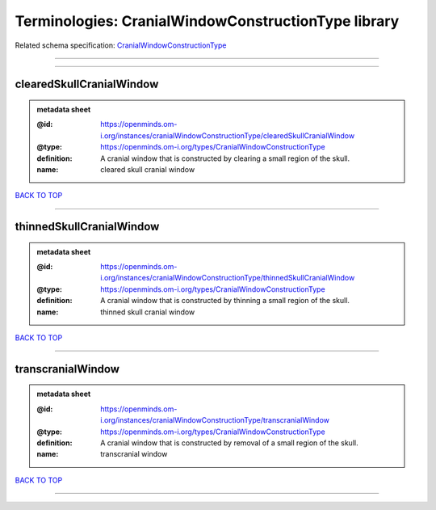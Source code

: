 ####################################################
Terminologies: CranialWindowConstructionType library
####################################################

Related schema specification: `CranialWindowConstructionType <https://openminds-documentation.readthedocs.io/en/latest/schema_specifications/controlledTerms/cranialWindowConstructionType.html>`_

------------

------------

clearedSkullCranialWindow
-------------------------

.. admonition:: metadata sheet

   :@id: https://openminds.om-i.org/instances/cranialWindowConstructionType/clearedSkullCranialWindow
   :@type: https://openminds.om-i.org/types/CranialWindowConstructionType
   :definition: A cranial window that is constructed by clearing a small region of the skull.
   :name: cleared skull cranial window

`BACK TO TOP <Terminologies: CranialWindowConstructionType library_>`_

------------

thinnedSkullCranialWindow
-------------------------

.. admonition:: metadata sheet

   :@id: https://openminds.om-i.org/instances/cranialWindowConstructionType/thinnedSkullCranialWindow
   :@type: https://openminds.om-i.org/types/CranialWindowConstructionType
   :definition: A cranial window that is constructed by thinning a small region of the skull.
   :name: thinned skull cranial window

`BACK TO TOP <Terminologies: CranialWindowConstructionType library_>`_

------------

transcranialWindow
------------------

.. admonition:: metadata sheet

   :@id: https://openminds.om-i.org/instances/cranialWindowConstructionType/transcranialWindow
   :@type: https://openminds.om-i.org/types/CranialWindowConstructionType
   :definition: A cranial window that is constructed by removal of a small region of the skull.
   :name: transcranial window

`BACK TO TOP <Terminologies: CranialWindowConstructionType library_>`_

------------

